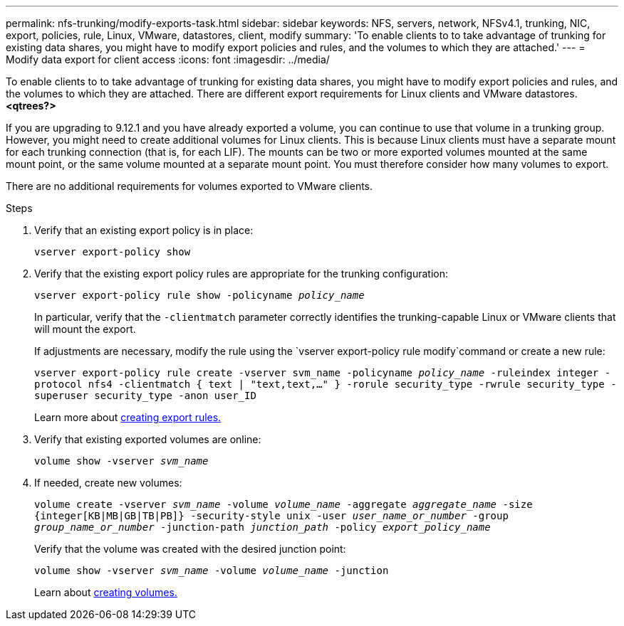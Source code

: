 ---
permalink: nfs-trunking/modify-exports-task.html
sidebar: sidebar
keywords: NFS, servers, network, NFSv4.1, trunking, NIC, export, policies, rule, Linux, VMware, datastores, client, modify
summary: 'To enable clients to to take advantage of trunking for existing data shares, you might have to modify export policies and rules, and the volumes to which they are attached.'
---
= Modify data export for client access 
:icons: font
:imagesdir: ../media/

[lead]
To enable clients to to take advantage of trunking for existing data shares, you might have to modify export policies and rules, and the volumes to which they are attached. There are different export requirements for Linux clients and VMware datastores. 
*<qtrees?>*

If you are upgrading to 9.12.1 and you have already exported a volume, you can continue to use that volume in a trunking group. However, you might need to create additional volumes for Linux clients. This is because Linux clients must have a separate mount for each trunking connection (that is, for each LIF). The mounts can be two or more exported volumes mounted at the same mount point, or the same volume mounted at a separate mount point. You must therefore consider how many volumes to export.

There are no additional requirements for volumes exported to VMware clients. 

.Steps

. Verify that an existing export policy is in place:
+
`vserver export-policy show`

. Verify that the existing export policy rules are appropriate for the trunking configuration:
+
`vserver export-policy rule show -policyname _policy_name_`
+
In particular, verify that the `-clientmatch` parameter correctly identifies the trunking-capable Linux or VMware clients that will mount the export.
+
If adjustments are necessary, modify the rule using the `vserver export-policy rule modify`command or create a new rule:
+
`vserver export-policy rule create -vserver svm_name -policyname _policy_name_ -ruleindex integer -protocol nfs4 -clientmatch { text | "text,text,…" } -rorule security_type -rwrule security_type -superuser security_type -anon user_ID`
+
Learn more about link:../nfs-config/add-rule-export-policy-task.html[creating export rules.]

. Verify that existing exported volumes are online:
+
`volume show -vserver _svm_name_`
+
. If needed, create new volumes:
+
`volume create -vserver _svm_name_ -volume _volume_name_ -aggregate _aggregate_name_ -size {integer[KB|MB|GB|TB|PB]} -security-style unix -user _user_name_or_number_ -group _group_name_or_number_ -junction-path _junction_path_ -policy _export_policy_name_`
+
Verify that the volume was created with the desired junction point:
+
`volume show -vserver _svm_name_ -volume _volume_name_ -junction`
+
Learn about link:../nfs-config/create-volume-task.html[creating volumes.]

// 2022 Nov 28, ONTAPDOC-552
